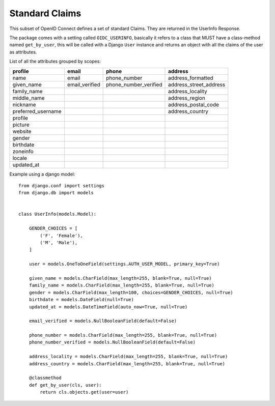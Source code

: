 .. _claims:

Standard Claims
###############

This subset of OpenID Connect defines a set of standard Claims. They are returned in the UserInfo Response.

The package comes with a setting called ``OIDC_USERINFO``, basically it refers to a class that MUST have a class-method named ``get_by_user``, this will be called with a Django ``User`` instance and returns an object with all the claims of the user as attributes.

List of all the attributes grouped by scopes:

+--------------------+----------------+-----------------------+------------------------+
| profile            | email          | phone                 | address                |
+====================+================+=======================+========================+
| name               | email          | phone_number          | address_formatted      |
+--------------------+----------------+-----------------------+------------------------+
| given_name         | email_verified | phone_number_verified | address_street_address |
+--------------------+----------------+-----------------------+------------------------+
| family_name        |                |                       | address_locality       |
+--------------------+----------------+-----------------------+------------------------+
| middle_name        |                |                       | address_region         |
+--------------------+----------------+-----------------------+------------------------+
| nickname           |                |                       | address_postal_code    |
+--------------------+----------------+-----------------------+------------------------+
| preferred_username |                |                       | address_country        |
+--------------------+----------------+-----------------------+------------------------+
| profile            |                |                       |                        |
+--------------------+----------------+-----------------------+------------------------+
| picture            |                |                       |                        |
+--------------------+----------------+-----------------------+------------------------+
| website            |                |                       |                        |
+--------------------+----------------+-----------------------+------------------------+
| gender             |                |                       |                        |
+--------------------+----------------+-----------------------+------------------------+
| birthdate          |                |                       |                        |
+--------------------+----------------+-----------------------+------------------------+
| zoneinfo           |                |                       |                        |
+--------------------+----------------+-----------------------+------------------------+
| locale             |                |                       |                        |
+--------------------+----------------+-----------------------+------------------------+
| updated_at         |                |                       |                        |
+--------------------+----------------+-----------------------+------------------------+

Example using a django model::

	from django.conf import settings
	from django.db import models


	class UserInfo(models.Model):

	    GENDER_CHOICES = [
	        ('F', 'Female'),
	        ('M', 'Male'),
	    ]

	    user = models.OneToOneField(settings.AUTH_USER_MODEL, primary_key=True)
	    
	    given_name = models.CharField(max_length=255, blank=True, null=True)
	    family_name = models.CharField(max_length=255, blank=True, null=True)
	    gender = models.CharField(max_length=100, choices=GENDER_CHOICES, null=True)
	    birthdate = models.DateField(null=True)
	    updated_at = models.DateTimeField(auto_now=True, null=True)

	    email_verified = models.NullBooleanField(default=False)

	    phone_number = models.CharField(max_length=255, blank=True, null=True)
	    phone_number_verified = models.NullBooleanField(default=False)

	    address_locality = models.CharField(max_length=255, blank=True, null=True)
	    address_country = models.CharField(max_length=255, blank=True, null=True)

	    @classmethod
	    def get_by_user(cls, user):
	        return cls.objects.get(user=user)
